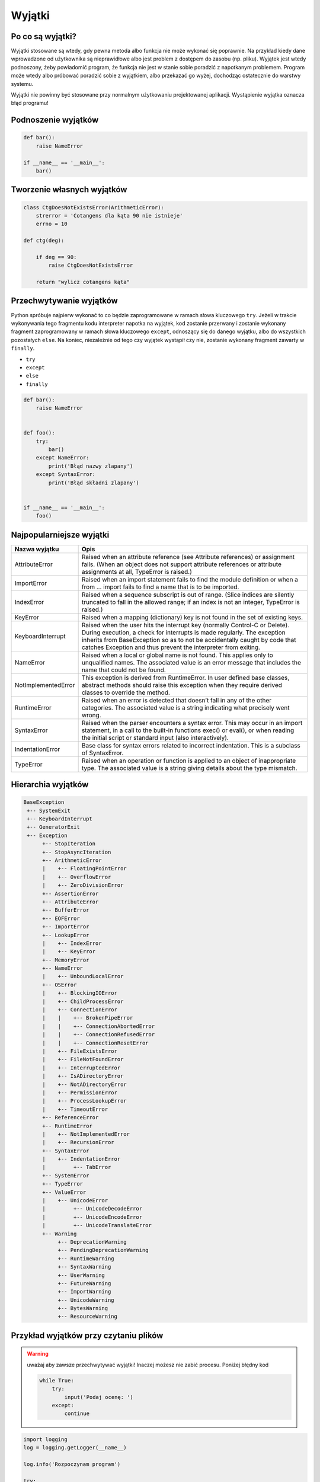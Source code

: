 *******
Wyjątki
*******

Po co są wyjątki?
=================
Wyjątki stosowane są wtedy, gdy pewna metoda albo funkcja nie może wykonać się poprawnie. Na przykład kiedy dane wprowadzone od użytkownika są nieprawidłowe albo jest problem z dostępem do zasobu (np. pliku). Wyjątek jest wtedy podnoszony, żeby powiadomić program, że funkcja nie jest w stanie sobie poradzić z napotkanym problemem. Program może wtedy albo próbować poradzić sobie z wyjątkiem, albo przekazać go wyżej, dochodząc ostatecznie do warstwy systemu.

Wyjątki nie powinny być stosowane przy normalnym użytkowaniu projektowanej aplikacji. Wystąpienie wyjątka oznacza błąd programu!


Podnoszenie wyjątków
====================
.. code-block:: python

    def bar():
        raise NameError

    if __name__ == '__main__':
        bar()


Tworzenie własnych wyjątków
===========================
.. code-block:: python

    class CtgDoesNotExistsError(ArithmeticError):
        strerror = 'Cotangens dla kąta 90 nie istnieje'
        errno = 10

    def ctg(deg):

        if deg == 90:
            raise CtgDoesNotExistsError

        return "wylicz cotangens kąta"


Przechwytywanie wyjątków
========================
Python spróbuje najpierw wykonać to co będzie zaprogramowane w ramach słowa kluczowego ``try``. Jeżeli w trakcie wykonywania tego fragmentu kodu interpreter napotka na wyjątek, kod zostanie przerwany i zostanie wykonany fragment zaprogramowany w ramach słowa kluczowego ``except``, odnoszący się do danego wyjątku, albo do wszystkich pozostałych ``else``. Na koniec, niezależnie od tego czy wyjątek wystąpił czy nie, zostanie wykonany fragment zawarty w ``finally``.

* ``try``
* ``except``
* ``else``
* ``finally``

.. code-block:: python

    def bar():
        raise NameError


    def foo():
        try:
            bar()
        except NameError:
            print('Błąd nazwy zlapany')
        except SyntaxError:
            print('Błąd składni zlapany')


    if __name__ == '__main__':
        foo()

Najpopularniejsze wyjątki
=========================

+---------------------+-----------------------------------------------------------------------------------------------------------------------------------------------------------------------------------------------------------------------------------------------------------------------------------------------------+
| Nazwa wyjątku       | Opis                                                                                                                                                                                                                                                                                                |
+=====================+=====================================================================================================================================================================================================================================================================================================+
| AttributeError      | Raised when an attribute reference (see Attribute references) or assignment fails. (When an object does not support attribute references or attribute assignments at all, TypeError is raised.)                                                                                                     |
+---------------------+-----------------------------------------------------------------------------------------------------------------------------------------------------------------------------------------------------------------------------------------------------------------------------------------------------+
| ImportError         | Raised when an import statement fails to find the module definition or when a from ... import fails to find a name that is to be imported.                                                                                                                                                          |
+---------------------+-----------------------------------------------------------------------------------------------------------------------------------------------------------------------------------------------------------------------------------------------------------------------------------------------------+
| IndexError          | Raised when a sequence subscript is out of range. (Slice indices are silently truncated to fall in the allowed range; if an index is not an integer, TypeError is raised.)                                                                                                                          |
+---------------------+-----------------------------------------------------------------------------------------------------------------------------------------------------------------------------------------------------------------------------------------------------------------------------------------------------+
| KeyError            | Raised when a mapping (dictionary) key is not found in the set of existing keys.                                                                                                                                                                                                                    |
+---------------------+-----------------------------------------------------------------------------------------------------------------------------------------------------------------------------------------------------------------------------------------------------------------------------------------------------+
| KeyboardInterrupt   | Raised when the user hits the interrupt key (normally Control-C or Delete). During execution, a check for interrupts is made regularly. The exception inherits from BaseException so as to not be accidentally caught by code that catches Exception and thus prevent the interpreter from exiting. |
+---------------------+-----------------------------------------------------------------------------------------------------------------------------------------------------------------------------------------------------------------------------------------------------------------------------------------------------+
| NameError           | Raised when a local or global name is not found. This applies only to unqualified names. The associated value is an error message that includes the name that could not be found.                                                                                                                   |
+---------------------+-----------------------------------------------------------------------------------------------------------------------------------------------------------------------------------------------------------------------------------------------------------------------------------------------------+
| NotImplementedError | This exception is derived from RuntimeError. In user defined base classes, abstract methods should raise this exception when they require derived classes to override the method.                                                                                                                   |
+---------------------+-----------------------------------------------------------------------------------------------------------------------------------------------------------------------------------------------------------------------------------------------------------------------------------------------------+
| RuntimeError        | Raised when an error is detected that doesn’t fall in any of the other categories. The associated value is a string indicating what precisely went wrong.                                                                                                                                           |
+---------------------+-----------------------------------------------------------------------------------------------------------------------------------------------------------------------------------------------------------------------------------------------------------------------------------------------------+
| SyntaxError         | Raised when the parser encounters a syntax error. This may occur in an import statement, in a call to the built-in functions exec() or eval(), or when reading the initial script or standard input (also interactively).                                                                           |
+---------------------+-----------------------------------------------------------------------------------------------------------------------------------------------------------------------------------------------------------------------------------------------------------------------------------------------------+
| IndentationError    | Base class for syntax errors related to incorrect indentation. This is a subclass of SyntaxError.                                                                                                                                                                                                   |
+---------------------+-----------------------------------------------------------------------------------------------------------------------------------------------------------------------------------------------------------------------------------------------------------------------------------------------------+
| TypeError           | Raised when an operation or function is applied to an object of inappropriate type. The associated value is a string giving details about the type mismatch.                                                                                                                                        |
+---------------------+-----------------------------------------------------------------------------------------------------------------------------------------------------------------------------------------------------------------------------------------------------------------------------------------------------+


Hierarchia wyjątków
===================
.. code-block:: text

    BaseException
     +-- SystemExit
     +-- KeyboardInterrupt
     +-- GeneratorExit
     +-- Exception
          +-- StopIteration
          +-- StopAsyncIteration
          +-- ArithmeticError
          |    +-- FloatingPointError
          |    +-- OverflowError
          |    +-- ZeroDivisionError
          +-- AssertionError
          +-- AttributeError
          +-- BufferError
          +-- EOFError
          +-- ImportError
          +-- LookupError
          |    +-- IndexError
          |    +-- KeyError
          +-- MemoryError
          +-- NameError
          |    +-- UnboundLocalError
          +-- OSError
          |    +-- BlockingIOError
          |    +-- ChildProcessError
          |    +-- ConnectionError
          |    |    +-- BrokenPipeError
          |    |    +-- ConnectionAbortedError
          |    |    +-- ConnectionRefusedError
          |    |    +-- ConnectionResetError
          |    +-- FileExistsError
          |    +-- FileNotFoundError
          |    +-- InterruptedError
          |    +-- IsADirectoryError
          |    +-- NotADirectoryError
          |    +-- PermissionError
          |    +-- ProcessLookupError
          |    +-- TimeoutError
          +-- ReferenceError
          +-- RuntimeError
          |    +-- NotImplementedError
          |    +-- RecursionError
          +-- SyntaxError
          |    +-- IndentationError
          |         +-- TabError
          +-- SystemError
          +-- TypeError
          +-- ValueError
          |    +-- UnicodeError
          |         +-- UnicodeDecodeError
          |         +-- UnicodeEncodeError
          |         +-- UnicodeTranslateError
          +-- Warning
               +-- DeprecationWarning
               +-- PendingDeprecationWarning
               +-- RuntimeWarning
               +-- SyntaxWarning
               +-- UserWarning
               +-- FutureWarning
               +-- ImportWarning
               +-- UnicodeWarning
               +-- BytesWarning
               +-- ResourceWarning

Przykład wyjątków przy czytaniu plików
======================================
.. warning:: uważaj aby zawsze przechwytywać wyjątki! Inaczej możesz nie zabić procesu. Poniżej błędny kod

      .. code-block:: python

            while True:
                try:
                    input('Podaj ocenę: ')
                except:
                    continue

.. code-block:: python

    import logging
    log = logging.getLogger(__name__)

    log.info('Rozpoczynam program')

    try:

        log.debug('Próbuję odczytać plik')

        with open(FILENAME, 'w') as file:
            content = file.read()
            print(content)

        log.debug('Plik odczytany i zamknięty')

    except PermissionError as e:
        log.error(e)
        print(e.strerror)

    except OSError as e:
        log.error(e)
        print(e.strerror)

    except Exception as e:
        log.error(e)
        print(e.strerror)

    else:
        log.info('Operacje na pliku zakończyły się powodzeniem')

    finally:
        log.debug('Zakończenie pracy nad plikiem')

    log.info('Kończymy program')


Korzystanie z ``warnings``

.. code-block:: python

    import warnings

    def sumuj(a, b):
        warnings.warn('Przestarzala nazwa, uzyj sum()', PendingDeprecationWarning)
        return a + b

    def sum(a, b):
        return a + b


    sumuj(1, 2)
    sum(1, 2)

.. code-block:: console

    $ python __notepad__.py

    $ python -W all __notepad__.py
    __notepad__.py:5: PendingDeprecationWarning: Przestarzala nazwa, uzyj sum()
      warnings.warn('Przestarzala nazwa, uzyj sum()', PendingDeprecationWarning)

